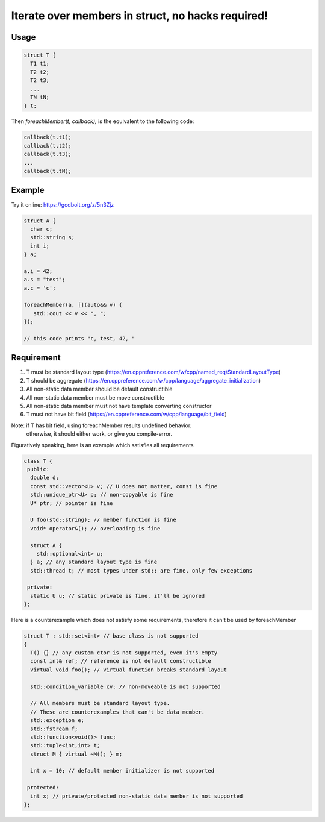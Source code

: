 Iterate over members in struct, no hacks required!  |travis| |license|
======================================================================

.. |travis| image:: https://travis-ci.com/Mizuchi/ForeachMember.svg?branch=master
   :target: https://travis-ci.com/Mizuchi/ForeachMember
   :alt: Travis Build Status

.. |license| image:: https://img.shields.io/badge/license-RPL%201.5-blueviolet
   :target: https://opensource.org/licenses/RPL-1.5
   :alt: License: RPL-1.5

Usage
---------

.. code-block:: cpp

    struct T {
      T1 t1;
      T2 t2;
      T2 t3;
      ...
      TN tN;
    } t;

Then `foreachMember(t, callback);` is the equivalent to the following code:

.. code-block:: cpp

    callback(t.t1);
    callback(t.t2);
    callback(t.t3);
    ...
    callback(t.tN);

Example
-----------

Try it online: https://godbolt.org/z/5n3Zjz

.. code-block:: cpp

    struct A {
      char c;
      std::string s;
      int i;
    } a;

    a.i = 42;
    a.s = "test";
    a.c = 'c';

    foreachMember(a, [](auto&& v) {
       std::cout << v << ", ";
    });

    // this code prints "c, test, 42, "

Requirement
--------------------

1. T must be standard layout type (https://en.cppreference.com/w/cpp/named_req/StandardLayoutType)
2. T should be aggregate (https://en.cppreference.com/w/cpp/language/aggregate_initialization)
3. All non-static data member should be default constructible
4. All non-static data member must be move constructible
5. All non-static data member must not have template converting constructor
6. T must not have bit field (https://en.cppreference.com/w/cpp/language/bit_field)

Note: if T has bit field, using foreachMember results undefined behavior.
      otherwise, it should either work, or give you compile-error.

Figuratively speaking, here is an example which satisfies all requirements

.. code-block:: cpp

    class T {
     public:
      double d;
      const std::vector<U> v; // U does not matter, const is fine
      std::unique_ptr<U> p; // non-copyable is fine
      U* ptr; // pointer is fine

      U foo(std::string); // member function is fine
      void* operator&(); // overloading is fine

      struct A {
        std::optional<int> u;
      } a; // any standard layout type is fine
      std::thread t; // most types under std:: are fine, only few exceptions

     private:
      static U u; // static private is fine, it'll be ignored
    };

Here is a counterexample which does not satisfy some requirements, therefore it can't be used by foreachMember

.. code-block:: cpp

    struct T : std::set<int> // base class is not supported
    {
      T() {} // any custom ctor is not supported, even it's empty
      const int& ref; // reference is not default constructible
      virtual void foo(); // virtual function breaks standard layout
  
      std::condition_variable cv; // non-moveable is not supported
  
      // All members must be standard layout type.
      // These are counterexamples that can't be data member.
      std::exception e;
      std::fstream f;
      std::function<void()> func;
      std::tuple<int,int> t;
      struct M { virtual ~M(); } m;
  
      int x = 10; // default member initializer is not supported
  
     protected:
      int x; // private/protected non-static data member is not supported
    };

